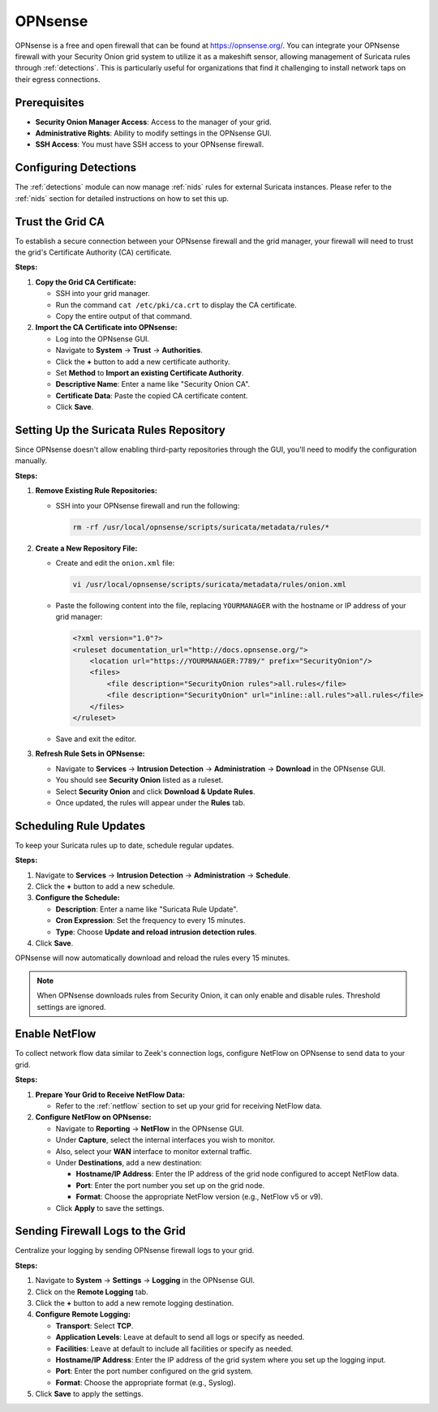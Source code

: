 .. _opnsense:

OPNsense
========

OPNsense is a free and open firewall that can be found at https://opnsense.org/. You can integrate your OPNsense firewall with your Security Onion grid system to utilize it as a makeshift sensor, allowing management of Suricata rules through :ref:`detections`. This is particularly useful for organizations that find it challenging to install network taps on their egress connections.

Prerequisites
-------------

- **Security Onion Manager Access**: Access to the manager of your grid.
- **Administrative Rights**: Ability to modify settings in the OPNsense GUI.
- **SSH Access**: You must have SSH access to your OPNsense firewall.

Configuring Detections
----------------------

The :ref:`detections` module can now manage :ref:`nids` rules for external Suricata instances. Please refer to the :ref:`nids` section for detailed instructions on how to set this up.

Trust the Grid CA
-----------------

To establish a secure connection between your OPNsense firewall and the grid manager, your firewall will need to trust the grid's Certificate Authority (CA) certificate.

**Steps:**

1. **Copy the Grid CA Certificate:**

   - SSH into your grid manager.
   - Run the command ``cat /etc/pki/ca.crt`` to display the CA certificate.
   - Copy the entire output of that command.

2. **Import the CA Certificate into OPNsense:**

   - Log into the OPNsense GUI.
   - Navigate to **System** → **Trust** → **Authorities**.
   - Click the **+** button to add a new certificate authority.
   - Set **Method** to **Import an existing Certificate Authority**.
   - **Descriptive Name**: Enter a name like "Security Onion CA".
   - **Certificate Data**: Paste the copied CA certificate content.
   - Click **Save**.

Setting Up the Suricata Rules Repository
----------------------------------------

Since OPNsense doesn't allow enabling third-party repositories through the GUI, you'll need to modify the configuration manually.

**Steps:**

1. **Remove Existing Rule Repositories:**

   - SSH into your OPNsense firewall and run the following:

     .. code-block:: shell

        rm -rf /usr/local/opnsense/scripts/suricata/metadata/rules/*

2. **Create a New Repository File:**

   - Create and edit the ``onion.xml`` file:

     .. code-block:: shell

        vi /usr/local/opnsense/scripts/suricata/metadata/rules/onion.xml

   - Paste the following content into the file, replacing ``YOURMANAGER`` with the hostname or IP address of your grid manager:

     .. code-block:: xml

        <?xml version="1.0"?>
        <ruleset documentation_url="http://docs.opnsense.org/">
            <location url="https://YOURMANAGER:7789/" prefix="SecurityOnion"/>
            <files>
                <file description="SecurityOnion rules">all.rules</file>
                <file description="SecurityOnion" url="inline::all.rules">all.rules</file>
            </files>
        </ruleset>

   - Save and exit the editor.

3. **Refresh Rule Sets in OPNsense:**

   - Navigate to **Services** → **Intrusion Detection** → **Administration** → **Download** in the OPNsense GUI.
   - You should see **Security Onion** listed as a ruleset.
   - Select **Security Onion** and click **Download & Update Rules**.
   - Once updated, the rules will appear under the **Rules** tab.

Scheduling Rule Updates
-----------------------

To keep your Suricata rules up to date, schedule regular updates.

**Steps:**

1. Navigate to **Services** → **Intrusion Detection** → **Administration** → **Schedule**.
2. Click the **+** button to add a new schedule.
3. **Configure the Schedule:**

   - **Description**: Enter a name like "Suricata Rule Update".
   - **Cron Expression**: Set the frequency to every 15 minutes.
   - **Type**: Choose **Update and reload intrusion detection rules**.

4. Click **Save**.

OPNsense will now automatically download and reload the rules every 15 minutes.

.. note::

   When OPNsense downloads rules from Security Onion, it can only enable and disable rules. Threshold settings are ignored.

Enable NetFlow
--------------

To collect network flow data similar to Zeek's connection logs, configure NetFlow on OPNsense to send data to your grid.

**Steps:**

1. **Prepare Your Grid to Receive NetFlow Data:**

   - Refer to the :ref:`netflow` section to set up your grid for receiving NetFlow data.

2. **Configure NetFlow on OPNsense:**

   - Navigate to **Reporting** → **NetFlow** in the OPNsense GUI.
   - Under **Capture**, select the internal interfaces you wish to monitor.
   - Also, select your **WAN** interface to monitor external traffic.
   - Under **Destinations**, add a new destination:

     - **Hostname/IP Address**: Enter the IP address of the grid node configured to accept NetFlow data.
     - **Port**: Enter the port number you set up on the grid node.
     - **Format**: Choose the appropriate NetFlow version (e.g., NetFlow v5 or v9).

   - Click **Apply** to save the settings.

Sending Firewall Logs to the Grid
---------------------------------

Centralize your logging by sending OPNsense firewall logs to your grid.

**Steps:**

1. Navigate to **System** → **Settings** → **Logging** in the OPNsense GUI.
2. Click on the **Remote Logging** tab.
3. Click the **+** button to add a new remote logging destination.
4. **Configure Remote Logging:**

   - **Transport**: Select **TCP**.
   - **Application Levels**: Leave at default to send all logs or specify as needed.
   - **Facilities**: Leave at default to include all facilities or specify as needed.
   - **Hostname/IP Address**: Enter the IP address of the grid system where you set up the logging input.
   - **Port**: Enter the port number configured on the grid system.
   - **Format**: Choose the appropriate format (e.g., Syslog).

5. Click **Save** to apply the settings.
